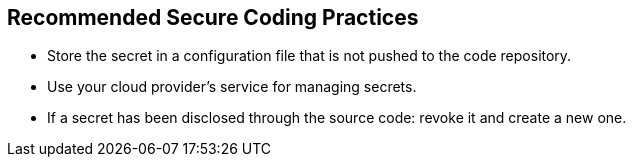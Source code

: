 == Recommended Secure Coding Practices

* Store the secret in a configuration file that is not pushed to the code repository.
* Use your cloud provider's service for managing secrets.
* If a secret has been disclosed through the source code: revoke it and create a new one.
